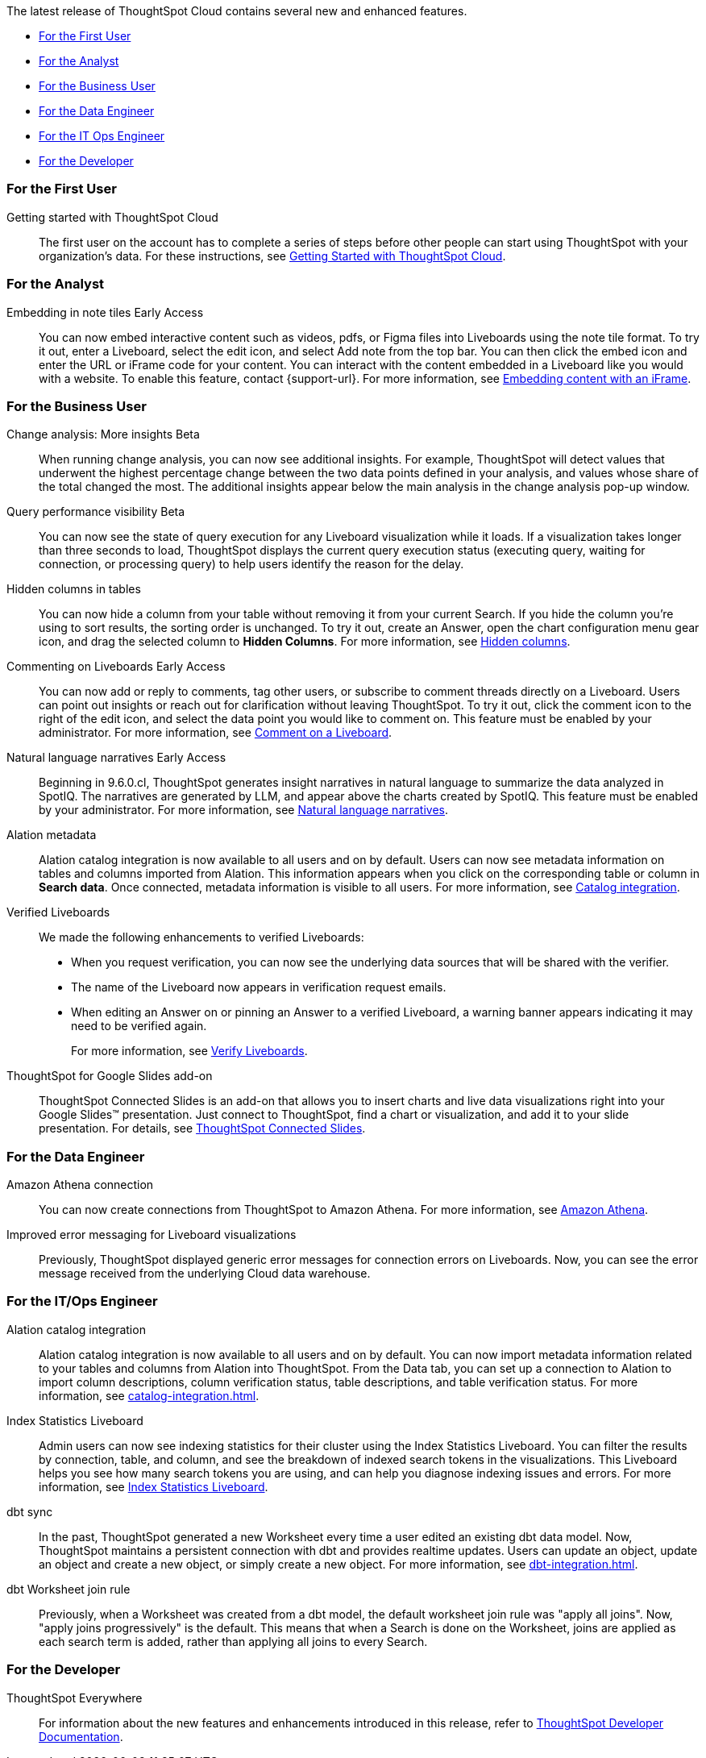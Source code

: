 The latest release of ThoughtSpot Cloud contains several new and enhanced features.

* <<9-6-0-cl-first,For the First User>>
* <<9-6-0-cl-analyst,For the Analyst>>
* <<9-6-0-cl-business-user,For the Business User>>
* <<9-6-0-cl-data-engineer,For the Data Engineer>>
* <<9-6-0-cl-it-ops-engineer,For the IT Ops Engineer>>
* <<9-6-0-cl-developer,For the Developer>>

[#9-6-0-cl-first]
=== For the First User

Getting started with ThoughtSpot Cloud::
The first user on the account has to complete a series of steps before other people can start using ThoughtSpot with your organization's data.
For these instructions, see xref:ts-cloud-getting-started.adoc[Getting Started with ThoughtSpot Cloud].

[#9-6-0-cl-analyst]
=== For the Analyst

Embedding in note tiles [.badge.badge-early-access-relnotes]#Early Access#::
You can now embed interactive content such as videos, pdfs, or Figma files into Liveboards using the note tile format. To try it out, enter a Liveboard, select the edit icon, and select Add note from the top bar. You can then click the embed icon and enter the URL or iFrame code for your content. You can interact with the content embedded in a Liveboard like you would with a website. To enable this feature, contact {support-url}. For more information, see xref:liveboard-notes.adoc#embed[Embedding content with an iFrame].

[#9-6-0-cl-business-user]
=== For the Business User

Change analysis: More insights [.badge.badge-beta-relnotes]#Beta#::
When running change analysis, you can now see additional insights. For example, ThoughtSpot will detect values that underwent the highest percentage change between the two data points defined in your analysis, and values whose share of the total changed the most. The additional insights appear below the main analysis in the change analysis pop-up window.

Query performance visibility [.badge.badge-beta-relnotes]#Beta#::
You can now see the state of query execution for any Liveboard visualization while it loads. If a visualization takes longer than three seconds to load, ThoughtSpot displays the current query execution status (executing query, waiting for connection, or processing query) to help users identify the reason for the delay.

Hidden columns in tables::
You can now hide a column from your table without removing it from your current Search. If you hide the column you’re using to sort results, the sorting order is unchanged. To try it out, create an Answer, open the chart configuration menu gear icon, and drag the selected column to *Hidden Columns*. For more information, see xref:chart-table.adoc#hidden-column[Hidden columns].

Commenting on Liveboards [.badge.badge-early-access-relnotes]#Early Access#::
You can now add or reply to comments, tag other users, or subscribe to comment threads directly on a Liveboard. Users can point out insights or reach out for clarification without leaving ThoughtSpot. To try it out, click the comment icon to the right of the edit icon, and select the data point you would like to comment on. This feature must be enabled by your administrator. For more information, see xref:liveboard-comment.adoc[Comment on a Liveboard].

Natural language narratives [.badge.badge-early-access-relnotes]#Early Access#:: Beginning in 9.6.0.cl, ThoughtSpot generates insight narratives in natural language to summarize the data analyzed in SpotIQ. The narratives are generated by LLM, and appear above the charts created by SpotIQ. This feature must be enabled by your administrator. For more information, see xref:spotiq-change.adoc#natural[Natural language narratives].

Alation metadata::
Alation catalog integration is now available to all users and on by default. Users can now see metadata information on tables and columns imported from Alation. This information appears when you click on the corresponding table or column in *Search data*. Once connected, metadata information is visible to all users. For more information, see xref:catalog-integration.adoc[Catalog integration].

Verified Liveboards::
We made the following enhancements to verified Liveboards:

- When you request verification, you can now see the underlying data sources that will be shared with the verifier.
- The name of the Liveboard now appears in verification request emails.
- When editing an Answer on or pinning an Answer to a verified Liveboard, a warning banner appears indicating it may need to be verified again.
+
For more information, see xref:liveboard-verify.adoc[Verify Liveboards].

[#9-6-0-cl-slides]
ThoughtSpot for Google Slides add-on::

ThoughtSpot Connected Slides is an add-on that allows you to insert charts and live data visualizations right into your Google Slides™ presentation. Just connect to ThoughtSpot, find a chart or visualization, and add it to your slide presentation. For details, see xref:thoughtspot-slides.adoc[ThoughtSpot Connected Slides].

[#9-6-0-cl-data-engineer]
=== For the Data Engineer

Amazon Athena connection::
You can now create connections from ThoughtSpot to Amazon Athena. For more information, see xref:connections-amazon-athena.adoc[Amazon Athena].

Improved error messaging for Liveboard visualizations:: Previously, ThoughtSpot displayed generic error messages for connection errors on Liveboards. Now, you can see the error message received from the underlying Cloud data warehouse.

[#9-6-0-cl-it-ops-engineer]
=== For the IT/Ops Engineer

Alation catalog integration::
Alation catalog integration is now available to all users and on by default. You can now import metadata information related to your tables and columns from Alation into ThoughtSpot. From the Data tab, you can set up a connection to Alation to import column descriptions, column verification status, table descriptions, and table verification status. For more information, see xref:catalog-integration.adoc[].

Index Statistics Liveboard::
Admin users can now see indexing statistics for their cluster using the Index Statistics Liveboard. You can filter the results by connection, table, and column, and see the breakdown of indexed search tokens in the visualizations. This Liveboard helps you see how many search tokens you are using, and can help you diagnose indexing issues and errors.
For more information, see
xref:index-statistics-liveboard.adoc[Index Statistics Liveboard].

dbt sync::
In the past, ThoughtSpot generated a new Worksheet every time a user edited an existing dbt data model. Now, ThoughtSpot maintains a persistent connection with dbt and provides realtime updates. Users can update an object, update an object and create a new object, or simply create a new object.
For more information, see xref:dbt-integration.adoc[].

dbt Worksheet join rule::
Previously, when a Worksheet was created from a dbt model, the default worksheet join rule was "apply all joins". Now, "apply joins progressively" is the default. This means that when a Search is done on the Worksheet, joins are applied as each search term is added, rather than applying all joins to every Search.

[#9-6-0-cl-developer]
=== For the Developer

ThoughtSpot Everywhere:: For information about the new features and enhancements introduced in this release, refer to https://developers.thoughtspot.com/docs/?pageid=whats-new[ThoughtSpot Developer Documentation^].

